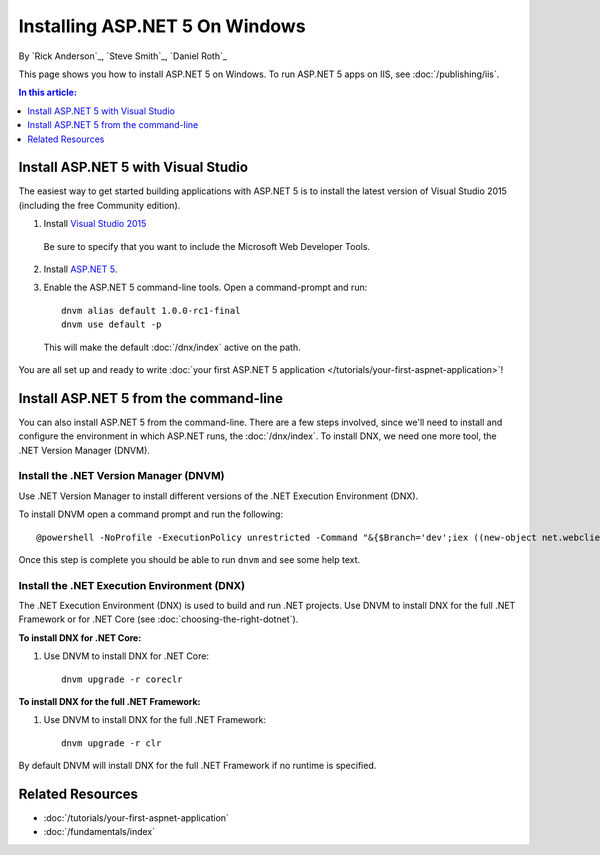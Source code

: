 Installing ASP.NET 5 On Windows
===============================

By `Rick Anderson`_, `Steve Smith`_, `Daniel Roth`_

This page shows you how to install ASP.NET 5 on Windows. To run ASP.NET 5 apps on IIS, see :doc:`/publishing/iis`.

.. contents:: In this article:
  :local:
  :depth: 1

Install ASP.NET 5 with Visual Studio
------------------------------------

The easiest way to get started building applications with ASP.NET 5 is to install the latest version of Visual Studio 2015 (including the free Community edition). 

1. Install `Visual Studio 2015 <http://go.microsoft.com/fwlink/?LinkId=532606>`__

  Be sure to specify that you want to include the Microsoft Web Developer Tools.

  .. image:: installing-on-windows/_static/web-dev-tools.png

2. Install `ASP.NET 5 <http://go.microsoft.com/fwlink/?LinkId=627627>`_. 

3. Enable the ASP.NET 5 command-line tools. Open a command-prompt and run::

    dnvm alias default 1.0.0-rc1-final
    dnvm use default -p

  This will make the default :doc:`/dnx/index` active on the path.
  
You are all set up and ready to write :doc:`your first ASP.NET 5 application </tutorials/your-first-aspnet-application>`!

Install ASP.NET 5 from the command-line
---------------------------------------

You can also install ASP.NET 5 from the command-line. There are a few steps involved, since we'll need to install and configure the environment in which ASP.NET runs, the :doc:`/dnx/index`. To install DNX, we need one more tool, the .NET Version Manager (DNVM).

Install the .NET Version Manager (DNVM)
^^^^^^^^^^^^^^^^^^^^^^^^^^^^^^^^^^^^^^^

Use .NET Version Manager to install different versions of the .NET Execution Environment (DNX). 

To install DNVM open a command prompt and run the following::

  @powershell -NoProfile -ExecutionPolicy unrestricted -Command "&{$Branch='dev';iex ((new-object net.webclient).DownloadString('https://raw.githubusercontent.com/aspnet/Home/dev/dnvminstall.ps1'))}"

Once this step is complete you should be able to run ``dnvm`` and see some help text.

Install the .NET Execution Environment (DNX)
^^^^^^^^^^^^^^^^^^^^^^^^^^^^^^^^^^^^^^^^^^^^

The .NET Execution Environment (DNX) is used to build and run .NET projects. Use DNVM to install DNX for the full .NET Framework or for .NET Core (see :doc:`choosing-the-right-dotnet`).

**To install DNX for .NET Core:**

1. Use DNVM to install DNX for .NET Core::

    dnvm upgrade -r coreclr

**To install DNX for the full .NET Framework:**

1. Use DNVM to install DNX for the full .NET Framework::

    dnvm upgrade -r clr

By default DNVM will install DNX for the full .NET Framework if no runtime is specified.

Related Resources
-----------------

- :doc:`/tutorials/your-first-aspnet-application`
- :doc:`/fundamentals/index`


